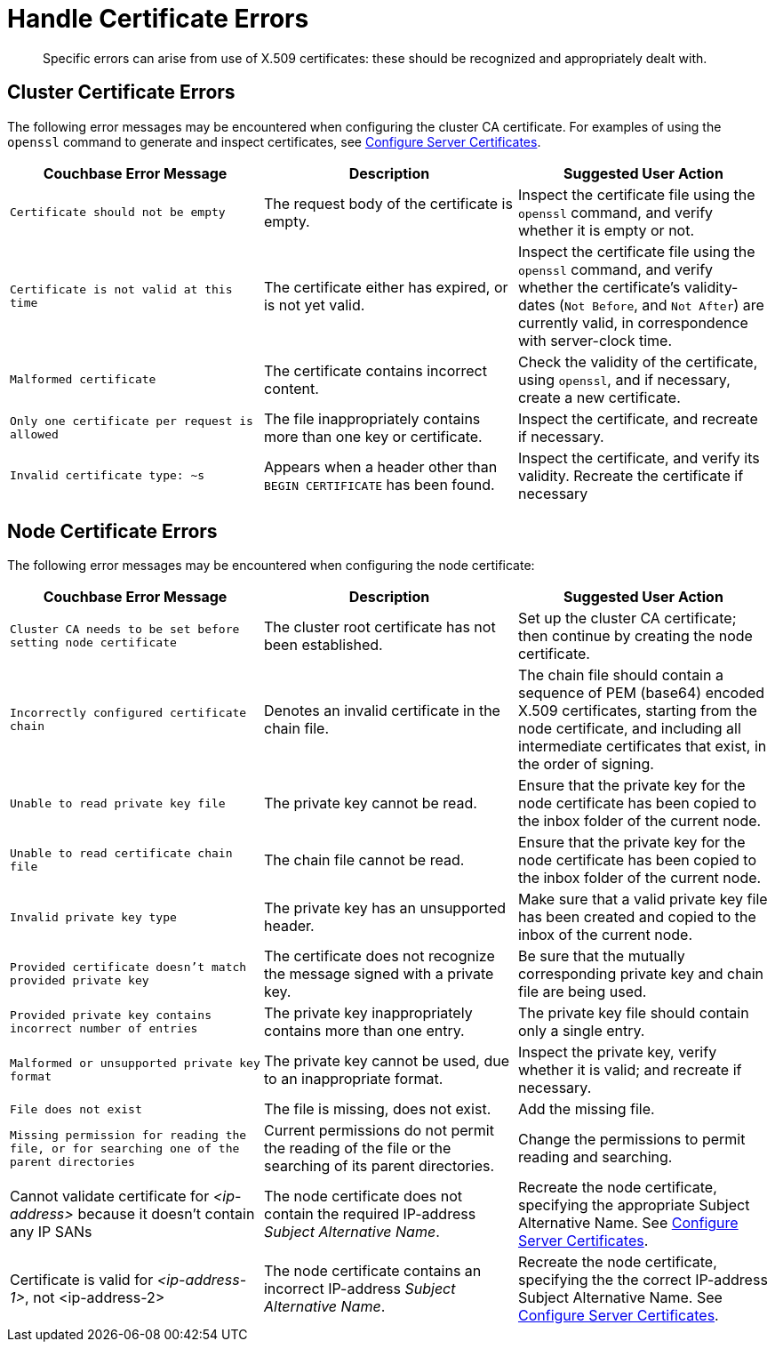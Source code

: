 = Handle Certificate Errors

[abstract]
Specific errors can arise from use of X.509 certificates: these should be recognized and appropriately dealt with.

[#cluster-certificate-errors]
== Cluster Certificate Errors

The following error messages may be encountered when configuring the cluster CA certificate.
For examples of using the `openssl` command to generate and inspect certificates, see xref:manage:manage-security/configure-server-certificates.adoc[Configure Server Certificates].

|===
| Couchbase Error Message | Description | Suggested User Action

| `Certificate should not be empty`
| The request body of the certificate is empty.
| Inspect the certificate file using the `openssl` command, and verify whether it is empty or not.

| `Certificate is not valid at this time`
| The certificate either has expired, or is not yet valid.
| Inspect the certificate file using the `openssl` command, and verify whether the certificate's validity-dates (`Not Before`, and `Not After`) are currently valid, in correspondence with server-clock time.

| `Malformed certificate`
| The certificate contains incorrect content.
| Check the validity of the certificate, using `openssl`, and if necessary, create a new certificate.

| `Only one certificate per request is allowed`
| The file inappropriately contains more than one key or certificate.
| Inspect the certificate, and recreate if necessary.

| `Invalid certificate type: ~s`
| Appears when a header other than `BEGIN CERTIFICATE` has been found.
| Inspect the certificate, and verify its validity.
Recreate the certificate if necessary
|===

[#node-certificate-errors]
== Node Certificate Errors

The following error messages may be encountered when configuring the node
certificate:

|===
| Couchbase Error Message | Description | Suggested User Action

| `Cluster CA needs to be set before setting node certificate`
| The cluster root certificate has not been established.
| Set up the cluster CA certificate; then continue by creating the node certificate.

| `Incorrectly configured certificate chain`
| Denotes an invalid certificate in the chain file.
| The chain file should contain a sequence of PEM (base64) encoded X.509 certificates, starting from the node certificate, and including all intermediate certificates that exist, in the order of signing.

| `Unable to read private key file`
| The private key cannot be read.
| Ensure that the private key for the node certificate has been copied to the inbox folder of the current node.

| `Unable to read certificate chain file`
| The chain file cannot be read.
| Ensure that the private key for the node certificate has been copied to the inbox folder of the current node.

| `Invalid private key type`
| The private key has an unsupported header.
| Make sure that a valid private key file has been created and copied to the inbox of the current node.

| `Provided certificate doesn't match provided private key`
| The certificate does not recognize the message signed with a private key.
| Be sure that the mutually corresponding private key and chain file are being used.

| `Provided private key contains incorrect number of entries`
| The private key inappropriately contains more than one entry.
| The private key file should contain only a single entry.

| `Malformed or unsupported private key format`
| The private key cannot be used, due to an inappropriate format.
| Inspect the private key, verify whether it is valid; and recreate if necessary.

| `File does not exist`
| The file is missing, does not exist.
| Add the missing file.

| `Missing permission for reading the file, or for searching one of the parent directories`
| Current permissions do not permit the reading of the file or the searching of its parent directories.
| Change the permissions to permit reading and searching.

| Cannot validate certificate for _<ip-address>_ because it doesn't contain any IP SANs
| The node certificate does not contain the required IP-address _Subject Alternative Name_.
| Recreate the node certificate, specifying the appropriate Subject Alternative Name.
See xref:manage:manage-security/configure-server-certificates.adoc[Configure Server Certificates].

| Certificate is valid for _<ip-address-1>_, not <ip-address-2>
| The node certificate contains an incorrect IP-address _Subject Alternative Name_.
| Recreate the node certificate, specifying the the correct IP-address Subject Alternative Name.
See xref:manage:manage-security/configure-server-certificates.adoc[Configure Server Certificates].
|===

